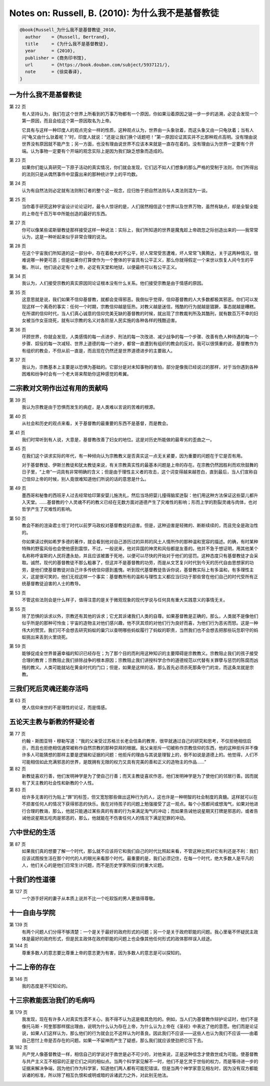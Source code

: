 Notes on: Russell, B. (2010): 为什么我不是基督教徒
==================================================

.. code-block:: bibtex

   @book{Russell_为什么我不是基督教徒_2010,
     author    = {Russell, Bertrand},
     title     = {为什么我不是基督教徒},
     year      = {2010},
     publisher = {商务印书馆},
     url       = {https://book.douban.com/subject/5937121/},
     note      = {徐奕春译},
   }

一为什么我不是基督教徒
----------------------

第 22 页
	有人坚持认为，我们在这个世界上所看到的万事万物都有一个原因，你如果沿着原因之链一步一步的追溯，必定会发现一个第一原因，而且会给这个第一原因取名为上帝。

	它具有与这样一种印度人的观点完全一样的性质，这种观点认为，世界由一头象驮着，而这头象又由一只龟驮着；当有人问“龟又由什么驮着呢？”时，印度人就说：“还是让我们换个话题吧！”第一原因论证其实并不比那种观点高明。没有理由说世界没有原因就不能产生；另一方面，也没有理由说世界不应该本来就是一直存在着的。没有理由认为世界一定要有个开端。认为事物一定要有个开端的观念实际上是因为我们缺乏想象而造成的。

第 23 页
	如果你们能认真研究一下原子活动的真实情况，你们就会发现，它们远不如人们想象的那么严格的受制于法则，你们所得出的法则只是从偶然事件中显露出来的那种统计学上的平均数。

第 24 页
	认为有自然法则必定就有法则制订者的整个这一观念，应归咎于把自然法则与人类法则混为一谈。

第 25 页
	当你着手研究这种宇宙设计论论证时，最令人惊讶的是，人们居然相信这个世界以及世界万物，虽然有缺点，却是全智全能的上帝在千百万年中所能创造的最好的东西。

第 27 页
	你可以像某些诺斯替教徒那样接受这样一种说法：实际上，我们所知道的世界是魔鬼趁上帝疏忽之际创造出来的――我常常认为，这是一种听起来似乎非常合理的说法。

第 28 页
	在这个宇宙我们所知道的这一部分中，存在着极大的不公平，好人常常受苦遭难，坏人常常飞黄腾达，关于这两种情况，很难说哪一种更可恶；但是如果你打算使作为一个整体的宇宙具有公平正义，那么你就得假定一个来世以恢复人间今生的平衡。所以，他们说必定有个上帝，必定有天堂和地狱，以便最终可以有公平正义。

第 34 页
	我认为，人们接受宗教的真实原因同论证根本没有什么关系。他们接受宗教是由于情感的原因。

第 35 页
	这意思就是说，我们如果不信仰基督教，就都会变得邪恶。我倒似乎觉得，信仰基督教的人大多数都极其邪恶。你们可以发现这样一个离奇的事实：任何一个时期，宗教信仰越是狂热，对教义越是迷信，残酷的行为就越是猖獗，事态就越是糟糕。在所谓的信仰时代，当人们真心诚意的信仰完美无缺的基督教的时候，就出现了宗教裁判所及其酷刑，就有数百万不幸的妇女被当作女巫烧死，就有以宗教的名义对各阶层人民实施的各种各样的残酷迫害。

第 36 页
	环顾世界，你就会发现，人类感情的每一点进步、刑法的每一次改进、减少战争的每一个步骤、改善有色人种待遇的每一个步骤、奴役的每一次减轻、世界上道德的每一个进步，都曾一直遭到有组织的教会的反对。我可以很慎重的说，基督教作为有组织的教会，不但从前一直是，而且现在仍然还是世界道德进步的主要敌人。

第 37 页
	我认为，宗教基本上主要是以恐惧为基础的。它部分是对未知事物的害怕，部分是像我已经说过的那样，对于当你遇到各种困难和纷争时会有一个老大哥来帮助你这种感觉的希翼。

二宗教对文明作出过有用的贡献吗
------------------------------

第 39 页
	我认为宗教是由于恐惧而发生的病症，是人类难以言说的苦难的根源。

第 40 页
	从社会和历史的观点来看，关于基督教的最重要的东西不是基督，而是教会。

第 41 页
	我们时常听到有人说，大意是，基督教改善了妇女的地位。这是对历史所能做的最卑劣的歪曲之一。

第 45 页
	在我们这个讲求实际的年代，有一种倾向认为宗教教义是否真实这一点无关紧要，因为重要的问题在于它是否有用。

	对于基督教徒、伊斯兰教徒和犹太教徒来说，有关宗教真实性的最基本问题是上帝的存在。在宗教仍然因胜利而欢欣鼓舞的日子里，“上帝”一词具有非常明确的含义；但是由于理性主义者的攻击，这个词变得越来越苍白，直到最后，当人们宣称自己信仰上帝的时候，别人竟很难知道他们所说的话的意思是什么。

第 49 页
	墨西哥和秘鲁的西班牙人过去经常给印第安婴儿施洗礼，然后当场把婴儿撞得脑浆迸裂：他们用这种方法保证这些婴儿都升入天堂。……基督教的个人灵魂不朽的教义已经在无数方面对道德产生了灾难性的影响；形而上学的割裂灵魂与肉体，也对哲学产生了灾难性的影响。

第 50 页
	教会不断的渲染君士坦丁时代以前罗马政权对基督教徒的迫害。但是，这种迫害是轻微的、断断续续的，而且完全是政治性的。

	你如果读过例如希罗多德的著作，就会看到他对自己游历过的异邦的风土人情所作的那种温和宽容的描述。的确，有时某种特殊的野蛮风俗也会使他感到震惊，不过，一般说来，他对异国的神灵和风俗都是友善的。他并不急于想证明，用其他某个名称称呼宙斯的人民将遭永劫，并且应该被置于死地，以便可以尽快的开始对于他们的惩罚。这种态度只有基督教徒才会采取。诚然，现代的基督教徒不那么粗暴了，但这并不是基督教的功劳，而是从文艺复兴时代到今天的历代自由思想家的功劳，是他们使基督教徒对自己许多传统信仰感到羞愧。听到现代基督教徒告诉你说，基督教实际上有多温和，有多理性主义，这是很可笑的，他们无视这样一个事实：基督教所有的温和与理性主义都应当归功于那些曾在他们自己的时代受所有正统基督教徒迫害的人士的教导。

第 53 页
	不管这些法则会是什么样子，值得注意的是关于微观现象的现代学说与任何具有重大实践意义的事情无关。

第 55 页
	除了恐惧的诉求以外，宗教还有其他的诉求；它尤其诉诸我们人类的自尊。如果基督教是正确的，那么，人类就不是像他们似乎所是的那种可怜虫；宇宙的造物主对他们感兴趣，他不厌其烦的对他们行为良好而喜，为他们行为恶劣而怒。这是一种伟大的赞赏。我们可不会想去研究蚂蚁的巢穴以查明哪些蚂蚁履行了蚂蚁的职责，当然我们也不会想去把那些玩忽职守的蚂蚁挑出来丢到火里烧死。

第 59 页
	能够促成全世界普遍幸福的知识已经存在；为了那个目的而利用这种知识的主要障碍是宗教教义。宗教阻止我们的孩子接受合理的教育；宗教阻止我们排除战争的根本原因；宗教阻止我们讲授科学合作的道德规范以代替有关罪孽与惩罚的陈腐而凶残的教义。人类可能就站在黄金时代的门口；但是，如果是这样的话，那么首先必须杀死那条守门的龙，而这条龙就是宗教。

三我们死后灵魂还能存活吗
------------------------

第 63 页
	使人信仰来世的不是理性的论证，而是情感。

五论天主教与新教的怀疑论者
--------------------------

第 77 页
	约翰・斯图亚特・穆勒写道：“我的父亲受过苏格兰长老会信条的教育，很早就通过自己的研究和思考，不仅拒绝相信启示，而且也拒绝相信通常被称作自然宗教的那种崇拜的根据。我父亲拒斥一切被称作宗教信仰的东西，他的这种拒斥并不像许多人可能猜想的那样主要是逻辑和证据的问题：他拒斥的理由与其说是理智上的，倒不如说是道德上的。他觉得，人们不可能相信如此充满邪恶的世界，是既拥有无限的权力又具有完美的善和正义的造物主的作品……”

第 82 页
	新教徒喜欢行善，他们发明神学是为了使自己行善；而天主教徒喜欢作恶，他们发明神学是为了使他们的邻居行善。因而就有了天主教的社会性和新教的个人性。

第 83 页
	给许多无害的行为贴上“罪”的标签，但又宽恕那些做出这种行为的人，这也许是一种明智的社会制度的真髓。这样就可以在不损害任何人的情况下获得邪恶的快乐。我在对待孩子的问题上勉强接受了这一观点。每个小孩都间或想淘气，如果对他进行合理的教诲，那么，他就只能通过某些真的有害的行为来满足淘气的冲动；而如果告诫他说星期天打牌是邪恶的，或者告诫他说星期五吃肉是邪恶的，那么，他就能在不伤害任何人的情况下满足犯罪的冲动。

六中世纪的生活
--------------

第 87 页
	如果我们真的想要了解一个时代，那么就不应该将它和我们自己的时代比照起来看，不管这种比照对它有利还是不利：我们应该试图按生活在那个时代的人的眼光来看那个时代。最重要的是，我们必须记住，在每一个时代，绝大多数人是平凡的人，他们关心的是他们日常生计问题，而不是历史学家所探讨的重大论题。

十我们的性道德
--------------

第 127 页
	一个游手好闲的妻子从本质上说并不比一个吃软饭的男人更值得尊敬。

十一自由与学院
--------------

第 139 页
	有两个问题人们分得不够清楚：一个是关于最好的政府形式的问题；另一个是关于政府职能的问题。我心里毫不怀疑民主政体是最好的政府形式，但是民主政体在政府职能的问题上也会像其他任何形式的政体那样误入歧途。

第 144 页
	尊重多数人的意志要比尊重上帝的意志更为有害，因为多数人的意志是可以探知的。

十二上帝的存在
--------------

第 146 页
   我的态度是不可知论的。


十三宗教能医治我们的毛病吗
--------------------------

第 179 页
	我发现，现在有许多人对真实性漠不关心，我不得不认为这是极其危险的。例如，当人们为基督教作辩护论证时，他们不是像托马斯・阿奎那那样摆出理由，说明为什么认为存在上帝，为什么认为上帝在《圣经》中表达了他的意愿。他们而是论证说，如果人们这样认为，那么他们的行为就会比不这样认为时善良。因此我们不应该――这些人也认为我们不应该――由着自己思忖上帝是否存在的问题。如果一不留神而产生了疑惑，那么我们就应该使劲把它压下去。

第 182 页
	共产党人像基督教徒一样，相信自己的学说对于救世是必不可少的，对他来说，正是这种信念才使救世成为可能。使基督教与共产主义互不相容的正是它们之间的相似点。当两个科学家见解不一时，他们不是乞灵于世俗的权力，而是等待进一步的证据来解决争端，因为他们作为科学家，知道他们两人都有可能犯错误。但是当两个神学家意见相左时，因为没有双方都能诉诸的标准，所以除了相互仇恨和或明或暗的诉诸武力之外，对此别无他法。

